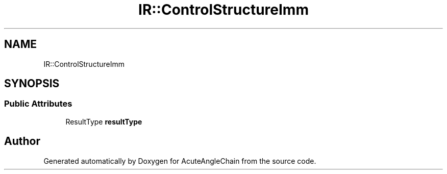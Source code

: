 .TH "IR::ControlStructureImm" 3 "Sun Jun 3 2018" "AcuteAngleChain" \" -*- nroff -*-
.ad l
.nh
.SH NAME
IR::ControlStructureImm
.SH SYNOPSIS
.br
.PP
.SS "Public Attributes"

.in +1c
.ti -1c
.RI "ResultType \fBresultType\fP"
.br
.in -1c

.SH "Author"
.PP 
Generated automatically by Doxygen for AcuteAngleChain from the source code\&.
